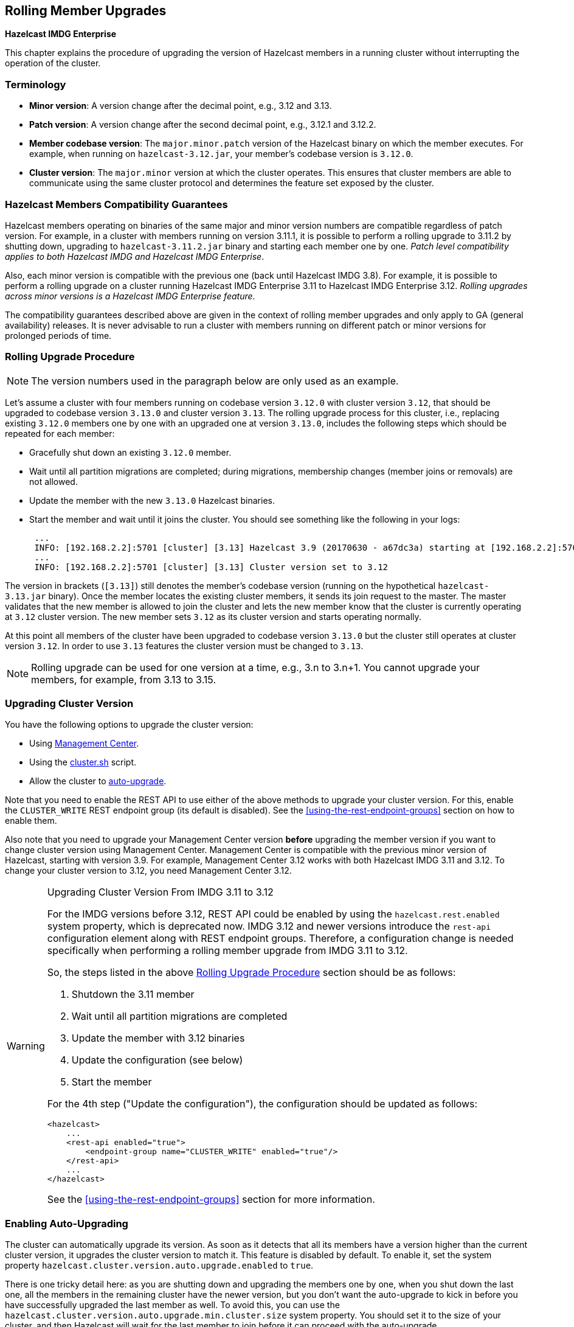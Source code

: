 
[[rolling-member-upgrades]]
== Rolling Member Upgrades

[blue]*Hazelcast IMDG Enterprise*

This chapter explains the procedure of upgrading the version of Hazelcast members in a running cluster without interrupting the operation of the cluster.

[[terminology]]
=== Terminology

* **Minor version**: A version change after the decimal point, e.g.,
3.12 and 3.13.
* **Patch version**: A version change after the second decimal point,
e.g., 3.12.1 and 3.12.2.
* **Member codebase version**: The `major.minor.patch` version of the
Hazelcast binary on which the member executes. For example, when running
on `hazelcast-3.12.jar`, your member's codebase version is `3.12.0`.
* **Cluster version**: The `major.minor` version at which the cluster
operates. This ensures that cluster members are able to communicate using
the same cluster protocol and
determines the feature set exposed by the cluster.

[[hazelcast-members-compatibility-guarantees]]
=== Hazelcast Members Compatibility Guarantees

Hazelcast members operating on binaries of the same major and minor
version numbers are compatible regardless of patch version.
For example, in a cluster with members running on version 3.11.1,
it is possible to perform a rolling upgrade to 3.11.2 by shutting
down, upgrading to `hazelcast-3.11.2.jar` binary and starting each
member one by one. _Patch level compatibility applies to both Hazelcast
IMDG and Hazelcast IMDG Enterprise_.

Also, each minor version is compatible with the previous one (back until
Hazelcast IMDG 3.8). For example, it is possible to perform a rolling
upgrade on a cluster running Hazelcast IMDG Enterprise 3.11 to Hazelcast
IMDG Enterprise 3.12. _Rolling upgrades across minor versions is a Hazelcast
IMDG Enterprise feature_.

The compatibility guarantees described above are given in the context of
rolling member upgrades and only apply to GA (general availability) releases.
It is never advisable to run a cluster with members running on different 
patch or minor versions for prolonged periods of time.

[[rolling-upgrade-procedure]]
=== Rolling Upgrade Procedure

NOTE: The version numbers used in the paragraph below are only used as an example.

Let's assume a cluster with four members running on codebase version `3.12.0` with cluster version `3.12`, that should be upgraded to codebase version
`3.13.0` and cluster version `3.13`. The rolling upgrade process for this cluster, i.e., replacing existing `3.12.0` members one by one with an upgraded
one at version `3.13.0`, includes the following steps which should be repeated for each member:

* Gracefully shut down an existing `3.12.0` member.
* Wait until all partition migrations are completed; during migrations,
membership changes (member joins or removals) are not allowed.
* Update the member with the new `3.13.0` Hazelcast binaries.
* Start the member and wait until it joins the cluster. You should
see something like the following in your logs:
+
```
 ...
 INFO: [192.168.2.2]:5701 [cluster] [3.13] Hazelcast 3.9 (20170630 - a67dc3a) starting at [192.168.2.2]:5701
 ...
 INFO: [192.168.2.2]:5701 [cluster] [3.13] Cluster version set to 3.12
```

The version in brackets (`[3.13]`) still denotes the member's codebase version (running on the hypothetical `hazelcast-3.13.jar` binary). Once the member locates the existing cluster members, it sends its join request to the master. The master validates that the new member is allowed to join the cluster and lets the new member know that the cluster is currently operating at `3.12` cluster version. The new member sets `3.12` as its cluster version and starts operating normally.

At this point all members of the cluster have been upgraded to codebase version `3.13.0` but the cluster still operates at cluster version `3.12`. In order to use `3.13` features the cluster version must be changed to `3.13`.

NOTE: Rolling upgrade can be used for one version at a time, e.g., 3.n to 3.n+1. You cannot upgrade
your members, for example, from 3.13 to 3.15.

[[upgrading-cluster-version]]
=== Upgrading Cluster Version

You have the following options to upgrade the cluster version:

* Using https://docs.hazelcast.org/docs/management-center/latest/manual/html/index.html#rolling-upgrade[Management Center].
* Using the <<using-the-script-cluster-sh, cluster.sh>> script.
* Allow the cluster to <<enabling-auto-upgrading, auto-upgrade>>.

Note that you need to enable the REST API to use either of the above methods
to upgrade your cluster version. For this, enable the `CLUSTER_WRITE`
REST endpoint group (its default is disabled). See the
<<using-the-rest-endpoint-groups>> section on how to enable them.

Also note that you need to upgrade your Management Center version *before* upgrading the member version if you want to
change cluster version using Management Center. Management Center is compatible with the previous minor version of
Hazelcast, starting with version 3.9. For example, Management Center 3.12 works with both Hazelcast IMDG
3.11 and 3.12. To change your cluster version to 3.12, you need Management Center 3.12.

[WARNING]
.Upgrading Cluster Version From IMDG 3.11 to 3.12
====

For the IMDG versions before 3.12, REST API could be enabled by using the
`hazelcast.rest.enabled` system property, which is deprecated now.
IMDG 3.12 and newer versions introduce the `rest-api` configuration element
along with REST endpoint groups.
Therefore, a configuration change is needed specifically when performing
a rolling member upgrade from IMDG 3.11 to 3.12.

So, the steps listed in the above <<rolling-upgrade-procedure>> section
should be as follows:

. Shutdown the 3.11 member
. Wait until all partition migrations are completed
. Update the member with 3.12 binaries
. Update the configuration (see below)
. Start the member

For the 4th step ("Update the configuration"), the configuration
should be updated as follows:

[source,xml]
----
<hazelcast>
    ...    
    <rest-api enabled="true">
        <endpoint-group name="CLUSTER_WRITE" enabled="true"/>
    </rest-api>
    ...
</hazelcast>
----

See the <<using-the-rest-endpoint-groups>> section for more
information.

====

=== Enabling Auto-Upgrading

The cluster can automatically upgrade its version. As soon as it detects 
that all its members have a version higher than the current cluster 
version, it upgrades the cluster version to match it. This feature is
disabled by default. To enable it, set the system property 
`hazelcast.cluster.version.auto.upgrade.enabled` to `true`.

There is one tricky detail here: as you are shutting down and upgrading 
the members one by one, when you shut down the last one, all the members 
in the remaining cluster have the newer version, but you don't want the 
auto-upgrade to kick in before you have successfully upgraded the last
member as well. To avoid this, you can use the 
`hazelcast.cluster.version.auto.upgrade.min.cluster.size` system
property. You should 
set it to the size of your cluster, and then Hazelcast will wait for the
last member to join before it can proceed with the auto-upgrade.

[[network-partitions-and-rolling-upgrades]]
=== Network Partitions and Rolling Upgrades

In the event of network partitions which split your cluster into two subclusters, split-brain handling works as explained in the <<network-partitioning, Network Partitioning chapter>>, with the
additional constraint that two subclusters only merge as long as they operate on the same cluster version. This is a requirement to ensure that all members participating
in each one of the subclusters are able to operate as members of the merged cluster at the same cluster version.

With regards to rolling upgrades, the above constraint implies that if a network partition occurs while a change of cluster version is in progress, then with some unlucky timing, one subcluster may be upgraded to the new cluster version and another subcluster may have upgraded members but still operate at the old cluster version.

In order for the two subclusters to merge, it is necessary to change the cluster version of the subcluster that still operates on the old cluster version, so that both subclusters
will be operating at the same, upgraded cluster version and able to merge as soon as the network partition is fixed.

[[rolling-upgrade-faq]]
=== Rolling Upgrade FAQ

The following provide answers to the frequently asked questions related to rolling member upgrades.

**How is the cluster version set?**

When a new member starts, it is not yet joined to a cluster; therefore its cluster version is still undetermined. In order for the cluster version to be
set, one of the following must happen:

* the member cannot locate any members of the cluster to join or is configured without a joiner: in this case, the member appoints itself as the master of a new single-member cluster and its cluster version is set to the `major.minor` version of its own codebase version. So a standalone member running on codebase version `3.12.0` sets its own cluster version to `3.12`.
* the member that is starting locates members of the cluster and identifies which is the master: in this case, the master validates that the joining member's codebase version is compatible with the current cluster version. If it is found to be compatible, then the member joins and the master sends the cluster version, which is set on the joining member. Otherwise, the starting member fails to join and shuts down.

**What if a new Hazelcast minor version changes fundamental cluster protocol communication, like join messages?**

NOTE: The version numbers used in the paragraph below are only used as an example.

On startup, as answered in the above question (How is the cluster version set?), the cluster version is not yet known to a member that has not joined any cluster.
By default the newly started member uses the cluster protocol that corresponds to its codebase version until this member joins a cluster
(so for codebase `3.12.0` this means implicitly assuming cluster version `3.12`). If, hypothetically, major changes in discovery & join operations
have been introduced which do not allow the member to join a `3.11` cluster, then the member should be explicitly configured to start
assuming a `3.11` cluster version.


**Do I have to upgrade clients to work with rolling upgrades?**

Clients which implement the Open Binary Client Protocol
are compatible with Hazelcast version 3.6 and newer minor versions. Thus older client versions are compatible with next minor versions. Newer clients
connected to a cluster operate at the lower version of capabilities until all members are upgraded and the cluster version upgrade occurs.


**Can I stop and start multiple members at once during a rolling member upgrade?**

It is not recommended due to potential network partitions. It is advised to always stop and start one member in each upgrade step.


**Can I upgrade my business app together with Hazelcast while doing a rolling member upgrade?**

Yes, but make sure to make the new version of your app compatible with the old one since there will be a timespan when both versions interoperate. Checking if two versions of your app are compatible includes verifying binary and algorithmic compatibility and some other steps.

It is worth mentioning that a business app upgrade is orthogonal to a rolling member upgrade. A rolling business app upgrade may be done without upgrading the members.
